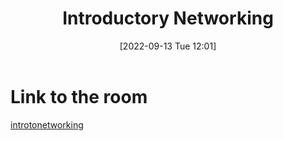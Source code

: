 #+title:      Introductory Networking
#+date:       [2022-09-13 Tue 12:01]
#+filetags:   :networking:room:tryhackme:
#+identifier: 20220913T120102

* Link to the room
[[https://tryhackme.com/room/introtonetworking][introtonetworking]]
